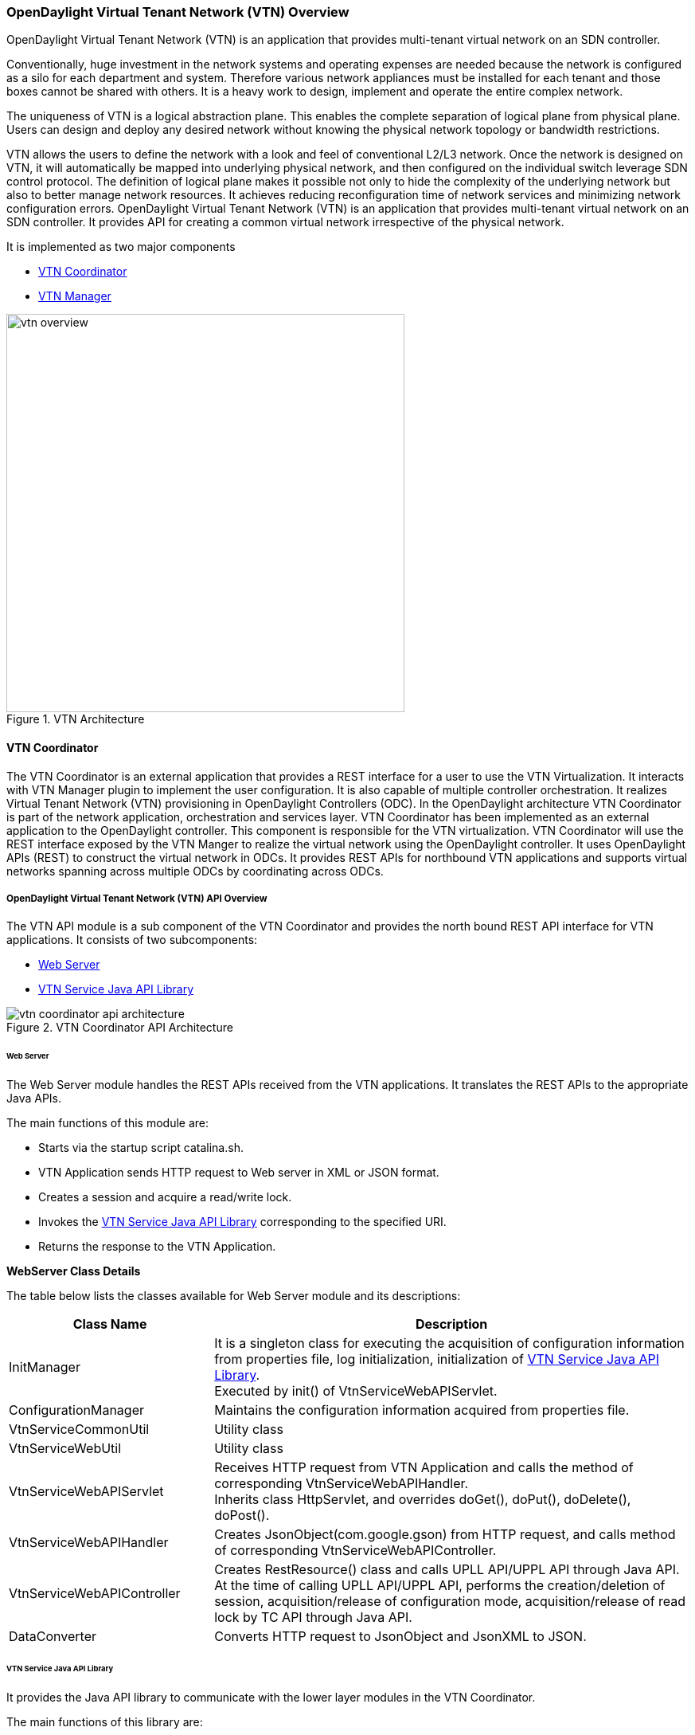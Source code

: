 === OpenDaylight Virtual Tenant Network (VTN) Overview

OpenDaylight Virtual Tenant Network (VTN) is an application that provides multi-tenant virtual network on an SDN controller.

Conventionally, huge investment in the network systems and operating expenses are needed because the network is configured as a silo for each department and system. Therefore various network appliances must be installed for each tenant and those boxes cannot be shared with others. It is a heavy work to design, implement and operate the entire complex network.

The uniqueness of VTN is a logical abstraction plane. This enables the complete separation of logical plane from physical plane. Users can design and deploy any desired network without knowing the physical network topology or bandwidth restrictions.

VTN allows the users to define the network with a look and feel of conventional L2/L3 network. Once the network is designed on VTN, it will automatically be mapped into underlying physical network, and then configured on the individual switch leverage SDN control protocol. The definition of logical plane makes it possible not only to hide the complexity of the underlying network but also to better manage network resources. It achieves reducing reconfiguration time of network services and minimizing network configuration errors. OpenDaylight Virtual Tenant Network (VTN) is an application that provides multi-tenant virtual network on an SDN controller. It provides API for creating a common virtual network irrespective of the physical network.

It is implemented as two major components

* <<_vtn_coordinator,VTN Coordinator>>
* <<_vtn_manager,VTN Manager>>

.VTN Architecture
image::vtn/vtn-overview.png[width=500]

==== VTN Coordinator

The VTN Coordinator is an external application that provides a REST interface for a user to use the VTN Virtualization. It interacts with VTN Manager plugin to implement the user configuration. It is also capable of multiple controller orchestration. It realizes Virtual Tenant Network (VTN) provisioning in OpenDaylight Controllers (ODC). In the OpenDaylight architecture VTN Coordinator is part of the network application, orchestration and services layer. VTN Coordinator has been implemented as an external application to the OpenDaylight controller. This component is responsible for the VTN virtualization. VTN Coordinator will use the REST interface exposed by the VTN Manger to realize the virtual network using the OpenDaylight controller. It uses OpenDaylight APIs (REST) to construct the virtual network in ODCs. It provides REST APIs for northbound VTN applications and supports virtual networks spanning across multiple ODCs by coordinating across ODCs.

===== OpenDaylight Virtual Tenant Network (VTN) API Overview

The VTN API module is a sub component of the VTN Coordinator and provides the north bound REST API interface for VTN applications. It consists of two subcomponents:

* <<_web_server,Web Server>>
* <<_vtn_service_java_api_library,VTN Service Java API Library>>

.VTN Coordinator API Architecture
image::vtn/vtn-coordinator-api-architecture.png[]

====== Web Server

The Web Server module handles the REST APIs received from the VTN applications. It translates the REST APIs to the appropriate Java APIs.

The main functions of this module are:

* Starts via the startup script catalina.sh.
* VTN Application sends HTTP request to Web server in XML or JSON format.
* Creates a session and acquire a read/write lock.
* Invokes the <<_vtn_service_java_api_library,VTN Service Java API Library>> corresponding to the specified URI.
* Returns the response to the VTN Application.

*WebServer Class Details*

The table below lists the classes available for Web Server module and its descriptions:

[options="header",cols="30%,70%"]
|===
| Class Name | Description
| InitManager |It is a singleton class for executing the acquisition of configuration information from properties file, log initialization, initialization of <<_vtn_service_java_api_library,VTN Service Java API Library>>. +
Executed by init() of VtnServiceWebAPIServlet.
| ConfigurationManager | Maintains the configuration information acquired from properties file.
| VtnServiceCommonUtil | Utility class
| VtnServiceWebUtil | Utility class
| VtnServiceWebAPIServlet | Receives HTTP request from VTN Application and calls the method of corresponding VtnServiceWebAPIHandler. +
Inherits class HttpServlet, and overrides doGet(), doPut(), doDelete(), doPost().
| VtnServiceWebAPIHandler | Creates JsonObject(com.google.gson) from HTTP request, and calls method of corresponding VtnServiceWebAPIController.
| VtnServiceWebAPIController | Creates RestResource() class and calls UPLL API/UPPL API through Java API.
At the time of calling UPLL API/UPPL API, performs the creation/deletion of session, acquisition/release of configuration mode, acquisition/release of read lock by TC API through Java API.
| DataConverter | Converts  HTTP request to JsonObject and JsonXML to JSON. |
|===

====== VTN Service Java API Library

It provides the Java API library to communicate with the lower layer modules in the VTN Coordinator.

The main functions of this library are: +

* Creates an IPC client session to the lower layer.
* Converts the request to IPC framework format.
* Invokes the lower layer API (i.e., UPPL API, UPLL API, TC API).
* Returns the response from the lower layer to the web server.

* VTN Service Java API Library Class Details

===== VTN Transaction Coordinator (TC) Overview

The TC module provides the two phase commit coordination functionality for VTN Coordinator components. It consists of two subcomponents

* Transaction Coordinator (TC)
* Transaction Coordinator Library (TCLIB)

.VTN Transaction Coordinator (TC) Architecture
image::vtn/vtn-tc-architecture.png[]

====== Transaction Coordinator (TC)

The Transaction Coordinator module implements the two phase commit operation.

The main functions of this module are:

* TC is started from uncd daemon during start-up of VTN Coordinator.
* Responsible for two phase commit operation in VTN.
* Receives requests from <<_vtn_service_java_api_library,VTN Service Java API Library>> during Commit and Audit operations.
* Invokes lower layer TCLIB API (i.e., UPLL API, UPPL API or ODC Driver API) via IPC framework.

*Transaction Coordinator (TC) Class Details*

The table below lists the classes available for TC module and its descriptions:

[options="header",cols="30%,70%"]
|===
| Class Name | Description
| TcModule | Main interface which offers the services to VTN Service library. It also handles state transitions.
| TcOperations | Base class that services every operation request in TC.
| TcMsg  | The message to be sent for every operation has different characteristics based on the type of message.
This base class will provide methods to handle different types of messages to the intended recipients.
| TcLock  | The exclusion control class, an object of TcLock is contained in TcModule and used for every operation.
| TcDbHandler  | Utility class for TC database operations.
| TcTaskqUtil | Utility class for task used in TC for driver triggered audit and read operations.
|===

====== Transaction Coordinator Library

It provides the Java API library to communicate with the lower layer modules in the VTN Coordinator.

The main functions of this library are: +

* TCLIB will be loaded as a module in UPLL, UPPL and ODC Driver daemon.
* Responsible for handling messages to the daemons from TC.
* The daemons will install their handler with TCLIB, the handlers will be invoked on receiving messages from TC.

*Transaction Coordinator Library Class Details*

The table below lists the classes available for Transaction Coordinator library module and its descriptions:

[options="header",cols="30%,70%"]
|===
| Class Name | Description
| TcLibModule  | Main class which handles requests from TC module.
| TcLibInterface  | Abstract class which every module implements to interact with TC module. Member of TcLibModule.
| TcLiBMsgUtil  | Internal utility class for extracting session attributes of every request from TC.
|===

===== VTN OpenDaylight Controller Driver (ODC Driver) Overview

The ODC driver module is a sub component of the VTN Coordinator and provides mechanisms to provision and monitor virtual networks and monitor physical networks in the OpenDaylight controller. ODC driver is started during startup of VTN Coordinator It consists of two sub components:

* Common Driver Framework (CDF)
* ODC Driver

.VTN ODC Driver Architecture
image::vtn/vtn-coordinator-odc-driver-architecture.png[]

====== Common Driver Framework (CDF)

CDF provides a controller independent processing of the messages sent from UPLL and UPPL modules.

The main functions of the CDF module are:

* Isolate the driver modules from processing messages sent by UPLL and UPPLmodules.
* Provide interfaces to the driver module to install their commands for various operations on the controller (Example: VTN creation).
* Provide controller management and support different types of controllers.
* Parse messages and invoke driver methods with appropriate parameters.
* Provide interface for different drivers to install command handlers.
* Simplify transaction processing with simplified transaction functions for vote and commit operations.
* Support for parallel update operation across many controllers.
* The framework can be extended to support all driver modules in a common daemon or individual daemons.

CDF is implemented using the following modules:

* *vtndrvintf*: Implements the features of CDF listed above.

*Class Details*
The following table lists the class details for vtndrvintf module:

[options="header",cols="30%,70%"]
|===
| Class Name | Description
| VtnDrvIntf | Inherited from Module class and provides the entry point for messages from platform.
Provides interfaces to add drivers for different types of controllers.
| KtHandler  | Abstract interface for handling different message types.
| KtRequestHandler  | Template implementation of KtHandler to process all messages from platform.
| DriverTxnInterface | Common transaction handling for drivers.
| ControllerFramework | Provides methods to add/delete/update Controllers to the VTN Coordinator.
Periodic monitoring of controllers
|===

* *vtncacheutil*: Utility module that provides interfaces for caching configuration entries to validate as a whole and then later commit

*Class Details*
The following table lists the class details for vtncacheutil module:

[options="header",cols="30%,70%"]
|===
| Class Name | Description
| keytree  | Cache container that provides interfaces to append config to cache.
| CommonIterator   | Provides methods to iterate the elements in cache, the option to iterate in VTN hierarchical order is also available.
|===

====== ODC Driver

The ODC driver module implements the interfaces for controller connection management and virtual network provisioning and monitoring in the ODC controller. The request will be translated to the appropriate REST APIs and sent to the controller.
ODC driver is capable of translating the VTN Operations as Commands to VTN Manager in the ODL.

The above features are implemented using these modules

* *restjsonutil*: Utility module that provides services for JSON build/parse and handling REST Request/Response.

The following table lists the class details for restjsonutil module:

[options="header",cols="30%,70%"]
|===
| Class Name | Description
| HttpClient | Interface to set up and maintain a connection to an HTTP Web service
| RestClient | Interface to handle request/response on a REST Interface
| JsonBuildParse | Interface for building/parsing the JSON strings for communication
|===

* *odcdriver*:

** Implements the interfaces exposed by CDF.
** Registers the driver for controllers of type : ODC (OpenDaylight Controllers).
** Uses the restjsonutil to communicate.

The following table lists the class details for restjsonutil module:

[options="header",cols="30%,70%"]
|===
| Class Name | Description
| OdcModule  | Module implementation of odc driver, registers itself as diver for controllers of ODL type
| ODCController  | Implements the various methods according to the features of the ODL Controller.
| ODCVTNCommand  | Handle Create/Update/Delete/Read requests for VTN.
| ODCVBRCommand  | Handle Create/Update/Delete/Read requests for vBridge .
| ODCVBRIfCommand | Handle Create/Update/Delete/Read requests for vBridge interfaces.
|===

===== VTN Unified Provider Logical Layer (UPLL)

The UPLL module is a sub component of the VTN Coordinator and provides the Virtual network provisioning and monitoring functionality. It consists of two sub components:

* Unified Provider Logical Layer (UPLL)
* Data Abstraction Layer (DAL)

.VTN UPLL Architecture
image::vtn/vtn-upll-architecture.png[]

====== UPLL Functionalities

The main functions of this module are:

* UPLL is started from lgcnwd daemon during start-up of VTN Coordinator.
* Interacts with TC, UPPL and ODC Driver using IPC framework.
* Receives virtual network configuration Create/Update/Delete/Read requests from VTN service.
* Maintains the start-up, candidate, and running configurations and state information in an external database.
* Performs the Set-up/Commit/Abort operations as instructed by TC.
* Connects to southbound controllers via ODC Driver.
* Constructs and maintains the virtual network topology using the configuration and notifications (events and alarms) received from controller platforms.
* Supports Audit and Import functionality for the virtual network configurations.

*UPLL Class Details*

The table below lists the classes available for UPLL module and its descriptions:

[options="header",cols="30%,70%"]
|===
| Class Name | Description
| UpllConfigSvc | UpllConfigService is a service layer implementation for UPLL. It provides UPLL service to VTN Service and handles all service requests. It also registers with UPPL and Drivers for notifications.
| UpllIpcEventHandler | Handler for IPC events.
| UpllConfigMgr | UpllConfigMgr is the core implementation class for configuration services and   transaction services including audit and import.
| TcLibIntfImpl | This an implementation class which implements the TcLibInterface provided by TC. This implementation class, for each virtual function, will invoke corresponding UpllConfigMgr function.
| MoCfgServiceIntf | Interface class for Edit/Read/Control operations.
| MoTxServiceIntf | Interface class for normal transaction operations.
| MoAuditServiceIntf | Interface class for audit operations.
| MoImportServiceIntf | Interface class for import operations.
| MoDbServiceIntf | Interface class for database operations.
| MoManager | Base class for Key tree specific implementation.
| CtrlrMgr| Stores the controllers as notified by Physical. UPLL stores the controller type and "invalid config" alarm status against each known controller type.
| ConfigVal | Class for value structure of any key type. This class allows list of values to be specified.
| ConfigKeyVal | Handler for IPC events
| UpllConfigMgr | Class for additional data after the request/response header in messages corresponding to configuration operations. This class allows nesting of key types and values. For one key type many values can be specified and sequence of such <key, value, …> tuples can be encapsulated with one ConfigKeyVal
| ConfigNotification | Implements config notification.
| ConfigNotifier | Implements buffering and sending of config notifications. Also provides API for OperStatus change notification.
| IpcUtil | Provides various IPC wrappers over the IPC framework.
| IpctSt | Provides wrappers for data sent over IPC.
| Key type specific classes | Implements the Key type handling functionality for all key types.
|===

====== DAL Functionalities

The DAL Module implements the abstraction layer for the Database.

*DAL Class Details*

The table below lists the classes available for DAL module and its descriptions:

[options="header",cols="30%,70%"]
|===
| Class Name | Description
| DalBindColumnInfo | Contains column_info for each column_index ( column_index, app_data_type, dal_data_type, app_array_size). Contains bind_info (app_out_addr, db_in_out_addr, db_match_addr, io_type). Allocates memory in DB and copies input/match application data. Copies result from DB to application data.
| DalBindInfo | Contains bind_info for all columns in a table (table_index, list of DalBindColumnInfo. Provides API to UPLL to bind the input/output/match address to DB And to copy result back to application.
| DalCursor | Holds cursor information. Holds cursor data to fetch result one by one in case of multi-result query. Provides API to UPLL to fetch the result from cursor and destroy the cursor. Creation of cursor will be done in DalOdbcMgr based on the Query API.
| DalQueryBuilder | Contains list of Query Templates and generates Query based on user inputs.
| DalErrorHandler |Process SQL errors and maps to corresponding DB result code.
| DalOdbcMgr | Provides APIs to UPLL for Connection/Disconnection, Commit/Rollback operation, Cursor fetch/Close cursor, All Single/Multiple result queries Diff, Copy Queries.
|===

===== VTN Unified Provider Physical Layer (UPPL)

The UPPL module is a sub component of the VTN Coordinator and provides the Physical network provisioning and monitoring functionality.

.VTN UPPL Architecture
image::vtn/vtn-coordinator-uppl-architecture.png[]

====== UPPL Functionalities

UPPL provides the following functionalities:

* UPPL is started from phynwd daemon during startup of VTN Coordinator.
* Interacts with TC, UPLL and ODC Driver using IPC framework.
* Receives Controller, Domain and Boundary Create/Update/Delete/Read requests from VTN Services.
* Maintains the startup, candidate, and running configurations and state information in an external database.
* Performs the setup/commit/abort operations as instructed by TC.
* Connects to southbound controllers via ODC Driver.
* Constructs physical topology using the notifications (events and alarms) from controller platform.
* Informs UPLL about the controller addition/deletion and operational status changes of physical topology objects.

*UPPL Class Details*

The table below lists the classes available for UPPL module and its descriptions:

[options="header",cols="30%,70%"]
|===
| Class Name| Description
| PhysicalLayer | It’s a singleton class which will instantiate other UPPL’s classes. This class will be inherited from base module in order to use the Core features and IPC service handlers.
| PhysicalCore | Class that is responsible for processing requests from https://wiki.opendaylight.org/view/OpenDaylight_Virtual_Tenant_Network_(VTN):Transaction_Coordinator#Transaction_Coordinator%7C[VTN Transaction Coordinator].
It also: +

*  Processes the configuration and capability file. +
*  Responsible for sending alarm to node manager. +
*  Responsible for receiving requests from north bound. +
| IPCConnectionManager | It is responsible for processing the requests received via IPC framework. It contains separate classes to process request from VTN_Service_Java_API_library, Unified Provider Logical Layer (UPLL), OpenDaylight Controller Driver. For more information about the modules mentioned, see https://wiki.opendaylight.org/view/Release/Hydrogen/VTN/Developer_Guide[VTN Coordinator Architecture]
| ODBCManager | It is a singleton class which performs all database services.
| InternalTransactionCoordinator | It is responsible for parsing the IPC structures and forward it to the various request classes like ConfigurationRequest, ReadRequest, ImportRequest etc.
| ConfigurationRequest | It is responsible to process the Create, Delete and Update operations received from <<_vtn_service_java_api_library,VTN Service Java API Library>>.
| ReadRequest | It is responsible to process all the read operations.
| Kt_Base, Kt_State_Base and respective Kt classes | These classes perform the functionality required for individual key type.
| TransactionRequest | It is responsible for performing the various functions required for each phase of the Transaction Request received from Transaction Coordinator during User Commit/Abort.
| AuditRequest | It is responsible for performing functions related to audit request.
| ImportRequest | It is responsible for performing functions related to import request.
| SystemStateChangeRequest | It is responsible for performing functions when <<_vtn_coordinator,VTN Coordinator>> state is moved to active or standby.
| DBConfigurationRequest |It is responsible for processing various Database operations like Save/Clear/Abort
|===

===== Feature Overview

VTN Coordinator doesn't have Karaf features. 

For VTN Coordinator REST API, please refer: https://wiki.opendaylight.org/view/OpenDaylight_Virtual_Tenant_Network_%28VTN%29:VTN_Coordinator:RestApi

==== VTN Manager
An OpenDaylight Controller Plugin that interacts with other modules to implement the components of the VTN model. It also provides a REST interface to configure VTN components in ODL controller. VTN Manager is implemented as one plugin to the OpenDaylight controller. This provides a REST interface to create/update/delete VTN components. The user command in VTN Coordinator is translated as REST API to VTN Manager by the ODC Driver component. In addition to the above mentioned role, it also provides an implementation to the OpenStack L2 Network Functions API.

===== Function Outline

The table identifies the functions and the interface used by VTN Components:

[options="header"]
|===
| Component | Interface | Purpose
| VTN Manager |RESTful API | Configure VTN Virtualization model components in OpenDaylight
| VTN Manager | Neutron API implementation | Handle Networks API from OpenStack (Neutron Interface)
| VTN Coordinator | RESTful API |
(1) Uses the RESTful interface of VTN Manager and configures VTN Virtualization model components in OpenDaylight. +
(2) Handles multiple controller orchestration. +
(3) Provides API to read the physical network details. See https://wiki.OpenDaylight.org/view/OpenDaylight_Virtual_Tenant_Network_(VTN):VTN_Coordinator:RestApi:L2_Network_Example_Using_VTN_Virtualization[samples] for usage.

|===

===== Feature Overview

There are three features

* *odl-vtn-manager* provides VTN Manager's JAVA API.
* *odl-vtn-manager-rest* provides VTN Manager's REST API.
* *odl-vtn-manager-neutron* provides the integration with Neutron interface.

REST API documentation for VTN Manager, please refer: https://jenkins.opendaylight.org/releng/view/vtn/job/vtn-merge-master/lastSuccessfulBuild/artifact/manager/northbound/target/site/wsdocs/rest.html

For VTN Java API documentation, please visit: https://jenkins.opendaylight.org/releng/view/vtn/job/vtn-merge-master/lastSuccessfulBuild/artifact/manager/api/target/apidocs/index.html

VTN Manager API: https://wiki.opendaylight.org/view/OpenDaylight_Virtual_Tenant_Network_%28VTN%29:VTN_Manager:RestApi

=== Usage Examples
*  https://wiki.OpenDaylight.org/view/OpenDaylight_Virtual_Tenant_Network_(VTN):VTN_Coordinator:RestApi:How_to_configure_L2_Network_with_Single_Controller[L2 Network using Single Controller]